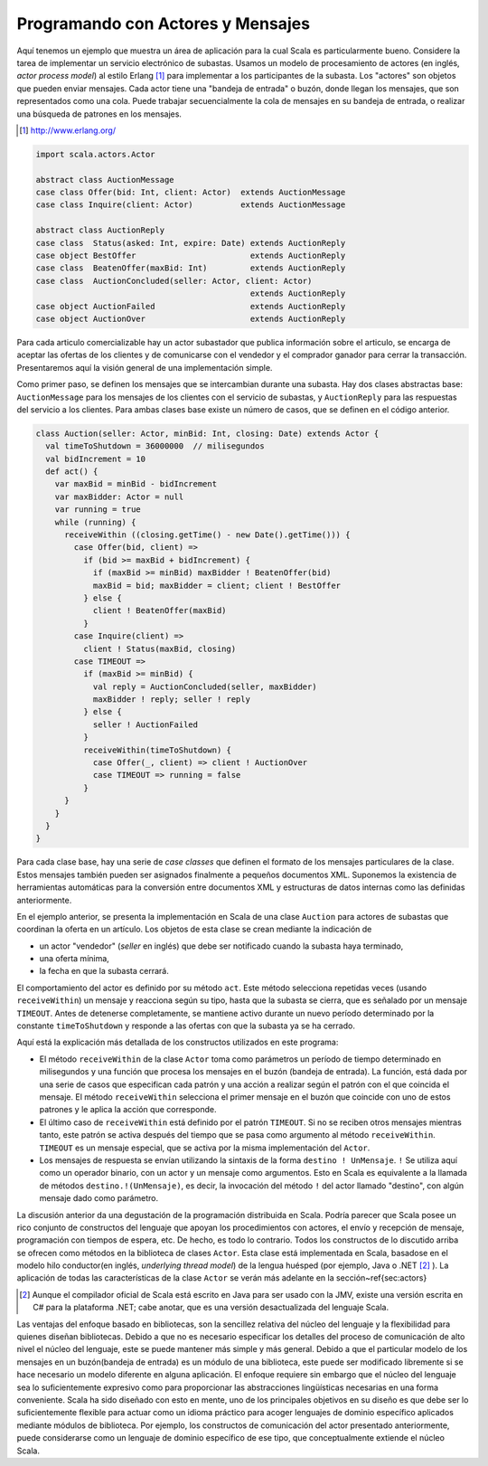 Programando con Actores y Mensajes
==================================


Aquí tenemos un ejemplo que muestra un área de aplicación para la cual Scala 
es particularmente bueno. Considere la tarea de implementar un servicio 
electrónico de subastas. Usamos un modelo de procesamiento de actores (en 
inglés, *actor process model*) al estilo Erlang [#]_ para implementar a los 
participantes de la subasta. Los "actores" son objetos que pueden enviar 
mensajes. Cada actor tiene una "bandeja de entrada" o buzón, donde llegan los 
mensajes, que son representados como una cola. Puede trabajar secuencialmente 
la cola de mensajes en su bandeja de entrada, o realizar una búsqueda de 
patrones en los mensajes.

.. [#] http://www.erlang.org/


.. code-block:: scala

   import scala.actors.Actor

   abstract class AuctionMessage
   case class Offer(bid: Int, client: Actor)  extends AuctionMessage
   case class Inquire(client: Actor)          extends AuctionMessage

   abstract class AuctionReply
   case class  Status(asked: Int, expire: Date) extends AuctionReply
   case object BestOffer                        extends AuctionReply
   case class  BeatenOffer(maxBid: Int)         extends AuctionReply
   case class  AuctionConcluded(seller: Actor, client: Actor) 
                                                extends AuctionReply
   case object AuctionFailed                    extends AuctionReply
   case object AuctionOver                      extends AuctionReply


Para cada articulo comercializable hay un actor subastador que publica 
información sobre el articulo, se encarga de aceptar las ofertas de los 
clientes y de comunicarse con el vendedor y el comprador ganador para 
cerrar la transacción. Presentaremos aquí la visión general de una 
implementación simple.

Como primer paso, se definen los mensajes que se intercambian durante 
una subasta. Hay dos clases  abstractas base: ``AuctionMessage`` 
para los mensajes de los clientes con el servicio de subastas, y 
``AuctionReply`` para las respuestas del servicio a los clientes. 
Para ambas clases base existe un número de casos, que se definen en el 
código anterior.


.. code-block:: scala

   class Auction(seller: Actor, minBid: Int, closing: Date) extends Actor {
     val timeToShutdown = 36000000  // milisegundos
     val bidIncrement = 10
     def act() {
       var maxBid = minBid - bidIncrement
       var maxBidder: Actor = null
       var running = true
       while (running) {
         receiveWithin ((closing.getTime() - new Date().getTime())) {
           case Offer(bid, client) =>
             if (bid >= maxBid + bidIncrement) { 
               if (maxBid >= minBid) maxBidder ! BeatenOffer(bid)
               maxBid = bid; maxBidder = client; client ! BestOffer
             } else {
               client ! BeatenOffer(maxBid)
             }
           case Inquire(client) =>
             client ! Status(maxBid, closing)
           case TIMEOUT =>
             if (maxBid >= minBid) {
               val reply = AuctionConcluded(seller, maxBidder)
               maxBidder ! reply; seller ! reply
             } else {
               seller ! AuctionFailed
             }
             receiveWithin(timeToShutdown) {
               case Offer(_, client) => client ! AuctionOver
               case TIMEOUT => running = false
             }
         }
       }
     } 
   }



Para cada clase base, hay una serie de *case classes* que definen el 
formato de los mensajes particulares de la clase. Estos mensajes también 
pueden ser asignados finalmente a pequeños documentos XML. Suponemos la 
existencia de herramientas automáticas para la conversión entre documentos 
XML y estructuras de datos internas como las definidas anteriormente.

En el ejemplo anterior, se presenta la implementación en Scala de 
una clase ``Auction`` para actores de subastas que coordinan la oferta 
en un artículo. Los objetos de esta clase se crean mediante la indicación de


* un actor "vendedor" (*seller* en inglés) que debe ser notificado cuando 
  la subasta haya terminado,
  
* una oferta mínima,

* la fecha en que la subasta cerrará.



El comportamiento del actor es definido por su método ``act``. Este método 
selecciona repetidas  veces (usando ``receiveWithin``) un mensaje y reacciona 
según su tipo, hasta que la subasta se cierra, que es señalado por un mensaje 
``TIMEOUT``. Antes de detenerse completamente, se mantiene activo durante 
un nuevo período determinado por la constante ``timeToShutdown`` y responde 
a las ofertas con que la subasta ya se ha cerrado.

Aquí está la explicación más detallada de los constructos utilizados en 
este programa: 

* El método ``receiveWithin`` de la clase ``Actor`` toma como parámetros 
  un período de tiempo determinado en milisegundos y una función que procesa 
  los mensajes en el buzón (bandeja de entrada). La función, está dada por 
  una serie de casos que especifican cada patrón y una acción a realizar según 
  el patrón con el que coincida el mensaje. El método ``receiveWithin`` 
  selecciona el primer mensaje en el buzón que coincide con uno de estos 
  patrones y le aplica la acción que corresponde.

* El último caso de ``receiveWithin`` está definido por el patrón 
  ``TIMEOUT``. Si no se reciben otros mensajes mientras tanto, este 
  patrón se activa después del tiempo que se pasa como argumento al 
  método ``receiveWithin``. ``TIMEOUT`` es un mensaje especial, que 
  se activa por la misma implementación del ``Actor``.

* Los mensajes de respuesta se envían utilizando la sintaxis de la forma 
  ``destino ! UnMensaje``. ``!`` Se utiliza aquí como un operador 
  binario, con un actor y un mensaje como argumentos. Esto en Scala es 
  equivalente a la llamada de métodos ``destino.!(UnMensaje)``, 
  es decir, la invocación del método ``!`` del actor llamado "destino", 
  con algún mensaje dado como parámetro.


La discusión anterior da una degustación de la programación distribuida en 
Scala. Podría parecer que Scala posee un rico conjunto de constructos del 
lenguaje que apoyan los procedimientos con actores, el envío y recepción de 
mensaje, programación con tiempos de espera, etc. De hecho, es todo lo 
contrario. Todos los constructos de lo discutido arriba se ofrecen como 
métodos en la biblioteca de clases ``Actor``. Esta clase está
implementada en Scala, basadose en el modelo hilo conductor(en inglés, 
*underlying thread model*) de la lengua huésped (por ejemplo, Java 
o .NET [#]_ ).
La aplicación de todas las características de la clase ``Actor`` se verán más 
adelante en la sección~\ref{sec:actors}

.. [#] Aunque el compilador oficial de Scala está escrito en Java para 
   ser usado con la JMV, existe una versión escrita en C\# para la 
   plataforma .NET; cabe anotar, que es una versión desactualizada 
   del lenguaje Scala.



Las ventajas del enfoque basado en bibliotecas, son la sencillez relativa 
del núcleo del lenguaje y la flexibilidad para quienes diseñan bibliotecas. 
Debido a que no es necesario especificar los detalles del proceso de 
comunicación de alto nivel el núcleo del lenguaje, este se puede mantener 
más simple y más general. Debido a que el particular modelo de los mensajes 
en un buzón(bandeja de entrada) es un módulo de una biblioteca, este puede 
ser modificado libremente si se hace necesario un modelo diferente en 
alguna aplicación. El enfoque requiere sin embargo que el núcleo del lenguaje 
sea lo suficientemente expresivo como para proporcionar las abstracciones 
lingüísticas necesarias en una forma conveniente. Scala ha sido diseñado con 
esto en mente, uno de los principales objetivos en su diseño es que debe ser 
lo suficientemente flexible para actuar como un idioma práctico para acoger 
lenguajes de dominio específico aplicados mediante módulos de biblioteca. 
Por ejemplo, los constructos de comunicación del actor presentado 
anteriormente, puede considerarse como un lenguaje de dominio específico 
de ese tipo, que conceptualmente extiende el núcleo Scala.


